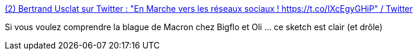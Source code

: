:jbake-type: post
:jbake-status: published
:jbake-title: (2) Bertrand Usclat sur Twitter : "En Marche vers les réseaux sociaux ! https://t.co/IXcEgyGHiP" / Twitter
:jbake-tags: humour,politique,critique,communication,media,web,_mois_mars,_année_2021
:jbake-date: 2021-03-07
:jbake-depth: ../
:jbake-uri: shaarli/1615134063000.adoc
:jbake-source: https://nicolas-delsaux.hd.free.fr/Shaarli?searchterm=https%3A%2F%2Ftwitter.com%2FBertrandUsclat%2Fstatus%2F1368569626850963459&searchtags=humour+politique+critique+communication+media+web+_mois_mars+_ann%C3%A9e_2021
:jbake-style: shaarli

https://twitter.com/BertrandUsclat/status/1368569626850963459[(2) Bertrand Usclat sur Twitter : "En Marche vers les réseaux sociaux ! https://t.co/IXcEgyGHiP" / Twitter]

Si vous voulez comprendre la blague de Macron chez Bigflo et Oli ... ce sketch est clair (et drôle)
